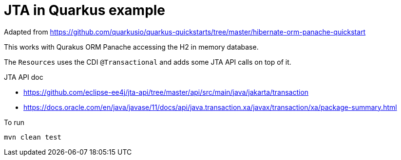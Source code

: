 = JTA in Quarkus example

Adapted from
https://github.com/quarkusio/quarkus-quickstarts/tree/master/hibernate-orm-panache-quickstart

This works with Qurakus ORM Panache accessing the H2 in memory database.

The `Resources` uses the CDI `@Transactional`
and adds some JTA API calls on top of it.

JTA API doc

* https://github.com/eclipse-ee4j/jta-api/tree/master/api/src/main/java/jakarta/transaction
* https://docs.oracle.com/en/java/javase/11/docs/api/java.transaction.xa/javax/transaction/xa/package-summary.html


To run

[source,sh]
----
mvn clean test
----